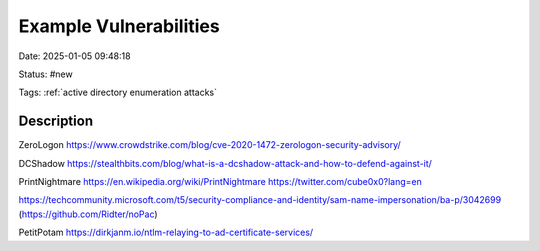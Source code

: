 Example Vulnerabilities
################################

Date: 2025-01-05 09:48:18

Status: #new 

Tags: :ref:`active directory enumeration attacks`

Description
**************

ZeroLogon https://www.crowdstrike.com/blog/cve-2020-1472-zerologon-security-advisory/

DCShadow https://stealthbits.com/blog/what-is-a-dcshadow-attack-and-how-to-defend-against-it/

PrintNightmare https://en.wikipedia.org/wiki/PrintNightmare  https://twitter.com/cube0x0?lang=en

https://techcommunity.microsoft.com/t5/security-compliance-and-identity/sam-name-impersonation/ba-p/3042699 (https://github.com/Ridter/noPac)


PetitPotam https://dirkjanm.io/ntlm-relaying-to-ad-certificate-services/
